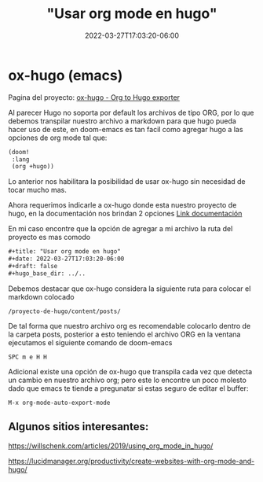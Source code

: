 #+title: "Usar org mode en hugo"
#+date: 2022-03-27T17:03:20-06:00
#+draft: false
#+hugo_base_dir: ../..

* ox-hugo (emacs)

Pagina del proyecto: [[https://ox-hugo.scripter.co/][ox-hugo - Org to Hugo exporter]]

Al parecer Hugo no soporta por default los archivos de tipo ORG, por lo que debemos transpilar nuestro archivo a markdown para que hugo pueda hacer uso de este, en doom-emacs es tan facil como agregar hugo a las opciones de org mode tal que:

#+begin_src lisp
(doom!
 :lang
 (org +hugo))
#+end_src

Lo anterior nos habilitara la posibilidad de usar ox-hugo sin necesidad de tocar mucho mas.

Ahora requerimos indicarle a ox-hugo donde esta nuestro proyecto de hugo, en la documentación nos brindan 2 opciones [[https://ox-hugo.scripter.co/#before-you-export][Link documentación]]

En mi caso encontre que la opción de agregar a mi archivo la ruta del proyecto es mas comodo

 #+begin_src org
#+title: "Usar org mode en hugo"
#+date: 2022-03-27T17:03:20-06:00
#+draft: false
#+hugo_base_dir: ../..
 #+end_src

Debemos destacar que ox-hugo considera la siguiente ruta para colocar el markdown colocado

#+begin_src
/proyecto-de-hugo/content/posts/
#+end_src

De tal forma que nuestro archivo org es recomendable colocarlo dentro de la carpeta posts, posterior a esto teniendo el archivo ORG en la ventana ejecutamos el siguiente comando de doom-emacs

#+begin_src text
SPC m e H H
#+end_src

Adicional existe una opción de ox-hugo que transpila cada vez que detecta un cambio en nuestro archivo org; pero este lo encontre un poco molesto dado que emacs te tiende a pregunatar si estas seguro de editar el buffer:
#+begin_src text
M-x org-mode-auto-export-mode
#+end_src

** Algunos sitios interesantes:

https://willschenk.com/articles/2019/using_org_mode_in_hugo/

https://lucidmanager.org/productivity/create-websites-with-org-mode-and-hugo/
